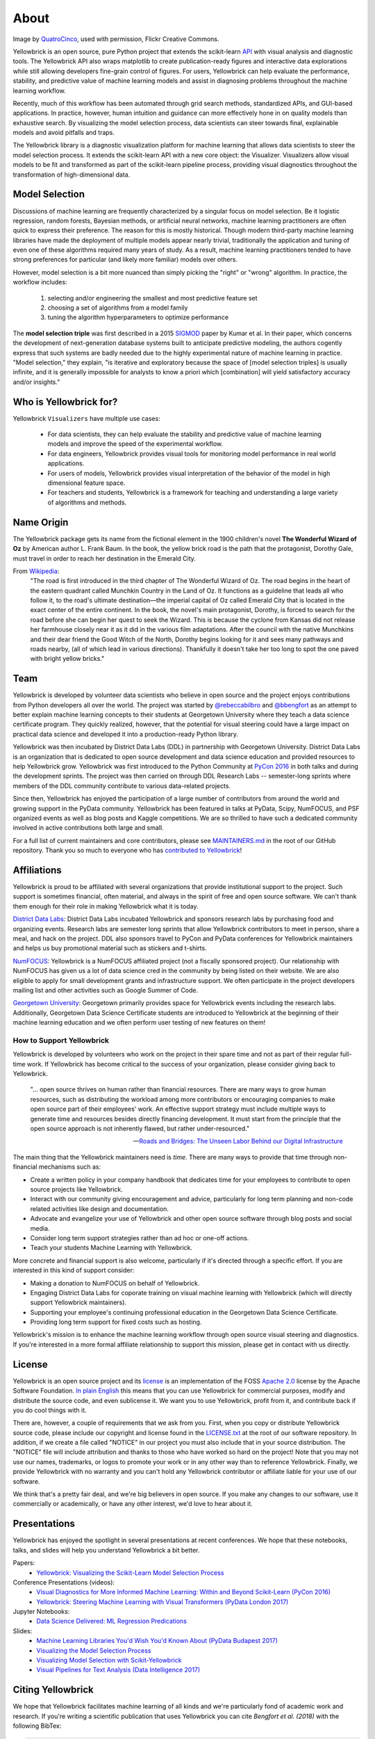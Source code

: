About
=====

.. image:: images/yellowbrickroad.jpg

Image by QuatroCinco_, used with permission, Flickr Creative Commons.

Yellowbrick is an open source, pure Python project that extends the scikit-learn API_ with visual analysis and diagnostic tools. The Yellowbrick API also wraps matplotlib to create publication-ready figures and interactive data explorations while still allowing developers fine-grain control of figures. For users, Yellowbrick can help evaluate the performance, stability, and predictive value of machine learning models and assist in diagnosing problems throughout the machine learning workflow.

Recently, much of this workflow has been automated through grid search methods, standardized APIs, and GUI-based applications. In practice, however, human intuition and guidance can more effectively hone in on quality models than exhaustive search. By visualizing the model selection process, data scientists can steer towards final, explainable models and avoid pitfalls and traps.

The Yellowbrick library is a diagnostic visualization platform for machine learning that allows data scientists to steer the model selection process. It extends the scikit-learn API with a new core object: the Visualizer. Visualizers allow visual models to be fit and transformed as part of the scikit-learn pipeline process, providing visual diagnostics throughout the transformation of high-dimensional data.

Model Selection
---------------
Discussions of machine learning are frequently characterized by a singular focus on model selection. Be it logistic regression, random forests, Bayesian methods, or artificial neural networks, machine learning practitioners are often quick to express their preference. The reason for this is mostly historical. Though modern third-party machine learning libraries have made the deployment of multiple models appear nearly trivial, traditionally the application and tuning of even one of these algorithms required many years of study. As a result, machine learning practitioners tended to have strong preferences for particular (and likely more familiar) models over others.

However, model selection is a bit more nuanced than simply picking the "right" or "wrong" algorithm. In practice, the workflow includes:

  1. selecting and/or engineering the smallest and most predictive feature set
  2. choosing a set of algorithms from a model family
  3. tuning the algorithm hyperparameters to optimize performance

The **model selection triple** was first described in a 2015 SIGMOD_ paper by Kumar et al. In their paper, which concerns the development of next-generation database systems built to anticipate predictive modeling, the authors cogently express that such systems are badly needed due to the highly experimental nature of machine learning in practice. "Model selection," they explain, "is iterative and exploratory because the space of [model selection triples] is usually infinite, and it is generally impossible for analysts to know a priori which [combination] will yield satisfactory accuracy and/or insights."


Who is Yellowbrick for?
-----------------------

Yellowbrick ``Visualizers`` have multiple use cases:

 - For data scientists, they can help evaluate the stability and predictive value of machine learning models and improve the speed of the experimental workflow.
 - For data engineers, Yellowbrick provides visual tools for monitoring model performance in real world applications.
 - For users of models, Yellowbrick provides visual interpretation of the behavior of the model in high dimensional feature space.
 - For teachers and students, Yellowbrick is a framework for teaching and understanding a large variety of algorithms and methods.


Name Origin
-----------
The Yellowbrick package gets its name from the fictional element in the 1900 children's novel **The Wonderful Wizard of Oz** by American author L. Frank Baum. In the book, the yellow brick road is the path that the protagonist, Dorothy Gale, must travel in order to reach her destination in the Emerald City.

From Wikipedia_:
    "The road is first introduced in the third chapter of The Wonderful Wizard of Oz. The road begins in the heart of the eastern quadrant called Munchkin Country in the Land of Oz. It functions as a guideline that leads all who follow it, to the road's ultimate destination—the imperial capital of Oz called Emerald City that is located in the exact center of the entire continent. In the book, the novel's main protagonist, Dorothy, is forced to search for the road before she can begin her quest to seek the Wizard. This is because the cyclone from Kansas did not release her farmhouse closely near it as it did in the various film adaptations. After the council with the native Munchkins and their dear friend the Good Witch of the North, Dorothy begins looking for it and sees many pathways and roads nearby, (all of which lead in various directions). Thankfully it doesn't take her too long to spot the one paved with bright yellow bricks."

Team
----

Yellowbrick is developed by volunteer data scientists who believe in open source and the project enjoys contributions from Python developers all over the world. The project was started by `@rebeccabilbro`_ and `@bbengfort`_ as an attempt to better explain machine learning concepts to their students at Georgetown University where they teach a data science certificate program. They quickly realized, however, that the potential for visual steering could have a large impact on practical data science and developed it into a production-ready Python library.

Yellowbrick was then incubated by District Data Labs (DDL) in partnership with Georgetown University. District Data Labs is an organization that is dedicated to open source development and data science education and provided resources to help Yellowbrick grow. Yellowbrick was first introduced to the Python Community at `PyCon 2016 <https://youtu.be/c5DaaGZWQqY>`_ in both talks and during the development sprints. The project was then carried on through DDL Research Labs -- semester-long sprints where members of the DDL community contribute to various data-related projects.

Since then, Yellowbrick has enjoyed the participation of a large number of contributors from around the world and growing support in the PyData community. Yellowbrick has been featured in talks at PyData, Scipy, NumFOCUS, and PSF organized events as well as blog posts and Kaggle competitions. We are so thrilled to have such a dedicated community involved in active contributions both large and small.

For a full list of current maintainers and core contributors, please see `MAINTAINERS.md <https://github.com/DistrictDataLabs/yellowbrick/blob/develop/MAINTAINERS.md>`_ in the root of our GitHub repository. Thank you so much to everyone who has `contributed to Yellowbrick <https://github.com/DistrictDataLabs/yellowbrick/graphs/contributors>`_!

Affiliations
------------

Yellowbrick is proud to be affiliated with several organizations that provide institutional support to the project. Such support is sometimes financial, often material, and always in the spirit of free and open source software. We can't thank them enough for their role in making Yellowbrick what it is today.

`District Data Labs`_: District Data Labs incubated Yellowbrick and sponsors research labs by purchasing food and organizing events. Research labs are semester long sprints that allow Yellowbrick contributors to meet in person, share a meal, and hack on the project. DDL also sponsors travel to PyCon and PyData conferences for Yellowbrick maintainers and helps us buy promotional material such as stickers and t-shirts.

`NumFOCUS`_: Yellowbrick is a NumFOCUS affiliated project (not a fiscally sponsored project). Our relationship with NumFOCUS has given us a lot of data science cred in the community by being listed on their website. We are also eligible to apply for small development grants and infrastructure support. We often participate in the project developers mailing list and other activities such as Google Summer of Code.

`Georgetown University`_: Georgetown primarily provides space for Yellowbrick events including the research labs. Additionally, Georgetown Data Science Certificate students are introduced to Yellowbrick at the beginning of their machine learning education and we often perform user testing of new features on them!

How to Support Yellowbrick
~~~~~~~~~~~~~~~~~~~~~~~~~~

Yellowbrick is developed by volunteers who work on the project in their spare time and not as part of their regular full-time work. If Yellowbrick has become critical to the success of your organization, please consider giving back to Yellowbrick.

    "... open source thrives on human rather than financial resources. There
    are many ways to grow human resources, such as distributing the
    workload among more contributors or encouraging companies to
    make open source part of their employees’ work. An effective
    support strategy must include multiple ways to generate time and
    resources besides directly financing development. It must start from
    the principle that the open source approach is not inherently flawed,
    but rather under-resourced."

    -- `Roads and Bridges: The Unseen Labor Behind our Digital Infrastructure <https://www.fordfoundation.org/about/library/reports-and-studies/roads-and-bridges-the-unseen-labor-behind-our-digital-infrastructure/>`_

The main thing that the Yellowbrick maintainers need is *time*. There are many ways to provide that time through non-financial mechanisms such as:

- Create a written policy in your company handbook that dedicates time for your employees to contribute to open source projects like Yellowbrick.
- Interact with our community giving encouragement and advice, particularly for long term planning and non-code related activities like design and documentation.
- Advocate and evangelize your use of Yellowbrick and other open source software through blog posts and social media.
- Consider long term support strategies rather than ad hoc or one-off actions.
- Teach your students Machine Learning with Yellowbrick.

More concrete and financial support is also welcome, particularly if it's directed through a specific effort. If you are interested in this kind of support consider:

- Making a donation to NumFOCUS on behalf of Yellowbrick.
- Engaging District Data Labs for coporate training on visual machine learning with Yellowbrick (which will directly support Yellowbrick maintainers).
- Supporting your employee's continuing professional education in the Georgetown Data Science Certificate.
- Providing long term support for fixed costs such as hosting.

Yellowbrick's mission is to enhance the machine learning workflow through open source visual steering and diagnostics. If you're interested in a more formal affiliate relationship to support this mission, please get in contact with us directly.

License
-------

Yellowbrick is an open source project and its `license <https://github.com/DistrictDataLabs/yellowbrick/blob/master/LICENSE.txt>`_ is an implementation of the FOSS `Apache 2.0 <http://www.apache.org/licenses/LICENSE-2.0>`_ license by the Apache Software Foundation. `In plain English <https://tldrlegal.com/license/apache-license-2.0-(apache-2.0)>`_ this means that you can use Yellowbrick for commercial purposes, modify and distribute the source code, and even sublicense it. We want you to use Yellowbrick, profit from it, and contribute back if you do cool things with it.

There are, however, a couple of requirements that we ask from you. First, when you copy or distribute Yellowbrick source code, please include our copyright and license found in the `LICENSE.txt <https://github.com/DistrictDataLabs/yellowbrick/blob/master/LICENSE.txt>`_ at the root of our software repository. In addition, if we create a file called "NOTICE" in our project you must also include that in your source distribution. The "NOTICE" file will include attribution and thanks to those who have worked so hard on the project! Note that you may not use our names, trademarks, or logos to promote your work or in any other way than to reference Yellowbrick. Finally, we provide Yellowbrick with no warranty and you can't hold any Yellowbrick contributor or affiliate liable for your use of our software.

We think that's a pretty fair deal, and we're big believers in open source. If you make any changes to our software, use it commercially or academically, or have any other interest, we'd love to hear about it.

Presentations
-------------

Yellowbrick has enjoyed the spotlight in several presentations at recent conferences. We hope that these notebooks, talks, and slides will help you understand Yellowbrick a bit better.

Papers:
    - `Yellowbrick: Visualizing the Scikit-Learn Model Selection Process <http://joss.theoj.org/papers/10.21105/joss.01075>`_

Conference Presentations (videos):
    - `Visual Diagnostics for More Informed Machine Learning: Within and Beyond Scikit-Learn (PyCon 2016) <https://youtu.be/c5DaaGZWQqY>`_
    - `Yellowbrick: Steering Machine Learning with Visual Transformers (PyData London 2017) <https://youtu.be/2ZKng7pCB5k>`_

Jupyter Notebooks:
    - `Data Science Delivered: ML Regression Predications <https://github.com/ianozsvald/data_science_delivered/blob/master/ml_explain_regression_prediction.ipynb>`_

Slides:
    - `Machine Learning Libraries You'd Wish You'd Known About (PyData Budapest 2017) <https://speakerdeck.com/ianozsvald/machine-learning-libraries-youd-wish-youd-known-about-1>`_
    - `Visualizing the Model Selection Process <https://www.slideshare.net/BenjaminBengfort/visualizing-the-model-selection-process>`_
    - `Visualizing Model Selection with Scikit-Yellowbrick <https://www.slideshare.net/BenjaminBengfort/visualizing-model-selection-with-scikityellowbrick-an-introduction-to-developing-visualizers>`_
    - `Visual Pipelines for Text Analysis (Data Intelligence 2017) <https://speakerdeck.com/dataintelligence/visual-pipelines-for-text-analysis>`_


Citing Yellowbrick
------------------

.. image:: https://zenodo.org/badge/DOI/10.5281/zenodo.1206239.svg
   :target: https://doi.org/10.5281/zenodo.1206239

.. image:: http://joss.theoj.org/papers/10.21105/joss.01075/status.svg
   :target: https://doi.org/10.21105/joss.01075

We hope that Yellowbrick facilitates machine learning of all kinds and we're particularly fond of academic work and research. If you're writing a scientific publication that uses Yellowbrick you can cite *Bengfort et al. (2018)* with the following BibTex:

.. code-block:: bibtex

    @software{bengfort_yellowbrick_2018,
        title = {Yellowbrick},
        rights = {Apache License 2.0},
        url = {http://www.scikit-yb.org/en/latest/},
        abstract = {Yellowbrick is an open source, pure Python project that
            extends the Scikit-Learn {API} with visual analysis and
            diagnostic tools. The Yellowbrick {API} also wraps Matplotlib to
            create publication-ready figures and interactive data
            explorations while still allowing developers fine-grain control
            of figures. For users, Yellowbrick can help evaluate the
            performance, stability, and predictive value of machine learning
            models, and assist in diagnosing problems throughout the machine
            learning workflow.},
        version = {0.9.1},
        author = {Bengfort, Benjamin and Bilbro, Rebecca and Danielsen, Nathan and
            Gray, Larry and {McIntyre}, Kristen and Roman, Prema and Poh, Zijie and
            others},
        date = {2018-11-14},
        year = {2018},
        doi = {10.5281/zenodo.1206264}
    }

You can also find DOI (digital object identifiers) for every version of Yellowbrick on `zenodo.org <https://doi.org/10.5281/zenodo.1206239>`_; use the BibTeX on this site to reference specific versions or changes made to the software.

We've also published a paper in the `Journal of Open Source Software (JOSS) <http://joss.theoj.org/papers/10.21105/joss.01075>`_ that discusses how Yellowbrick is designed to influence the model selection workflow. You may cite this paper if you are discussing Yellowbrick more generally in your research (instead of a specific version) or are interested in discussing visual analytics or visualization for machine learning. Please cite *Bengfort and Bilbro (2019)* with the following BibTex:

.. code-block:: bibtex

    @article{bengfort_yellowbrick_2019,
        title = {Yellowbrick: {{Visualizing}} the {{Scikit}}-{{Learn Model Selection Process}}},
        journaltitle = {The Journal of Open Source Software},
        volume = {4},
        number = {35},
        series = {1075},
        date = {2019-03-24},
        year = {2019},
        author = {Bengfort, Benjamin and Bilbro, Rebecca},
        url = {http://joss.theoj.org/papers/10.21105/joss.01075},
        doi = {10.21105/joss.01075}
    }

Contacting Us
-------------

The best way to contact the Yellowbrick team is to send us a note on one of the following platforms:

- Send an email via our `mailing list`_.
- Direct message us on `Twitter`_.
- Ask a question on `Stack Overflow`_.
- Report an issue on our `GitHub Repo`_.

.. _`GitHub Repo`: https://github.com/DistrictDataLabs/yellowbrick
.. _`mailing list`: http://bit.ly/yb-listserv
.. _`Stack Overflow`: https://stackoverflow.com/questions/tagged/yellowbrick
.. _`Twitter`: https://twitter.com/scikit_yb

.. _QuatroCinco: https://flic.kr/p/2Yj9mj
.. _API: http://scikit-learn.org/stable/modules/classes.html
.. _SIGMOD: http://cseweb.ucsd.edu/~arunkk/vision/SIGMODRecord15.pdf
.. _Wikipedia: https://en.wikipedia.org/wiki/Yellow_brick_road
.. _`@rebeccabilbro`: https://github.com/rebeccabilbro
.. _`@bbengfort`: https://github.com/bbengfort
.. _`District Data Labs`: http://www.districtdatalabs.com/
.. _`Georgetown University`: https://scs.georgetown.edu/programs/375/certificate-in-data-science/
.. _`NumFOCUS`: https://numfocus.org/